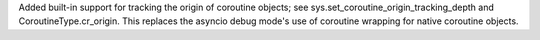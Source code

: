 Added built-in support for tracking the origin of coroutine objects; see
sys.set_coroutine_origin_tracking_depth and CoroutineType.cr_origin. This
replaces the asyncio debug mode's use of coroutine wrapping for native
coroutine objects.
